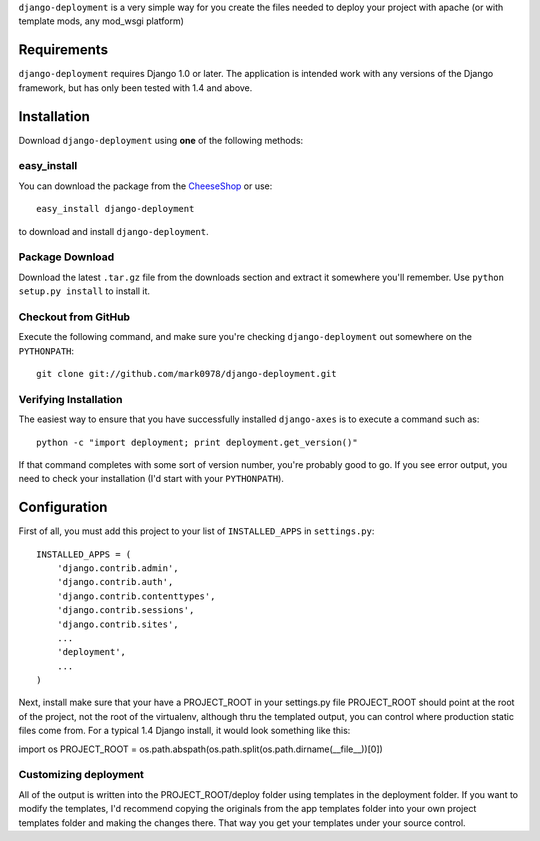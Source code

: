 ``django-deployment`` is a very simple way for you create the files needed to
deploy your project with apache (or with template mods, any mod_wsgi platform)

Requirements
============

``django-deployment`` requires Django 1.0 or later.  The application is intended
work with any versions of the Django framework, but has only been tested with
1.4 and above.

Installation
============

Download ``django-deployment`` using **one** of the following methods:

easy_install
------------

You can download the package from the `CheeseShop <http://pypi.python.org/pypi/django-deployment/>`_ or use::

    easy_install django-deployment

to download and install ``django-deployment``.

Package Download
----------------

Download the latest ``.tar.gz`` file from the downloads section and extract it
somewhere you'll remember.  Use ``python setup.py install`` to install it.

Checkout from GitHub
--------------------

Execute the following command, and make sure you're checking ``django-deployment``
out somewhere on the ``PYTHONPATH``::

    git clone git://github.com/mark0978/django-deployment.git

Verifying Installation
----------------------

The easiest way to ensure that you have successfully installed ``django-axes``
is to execute a command such as::

    python -c "import deployment; print deployment.get_version()"

If that command completes with some sort of version number, you're probably
good to go.  If you see error output, you need to check your installation (I'd
start with your ``PYTHONPATH``).

Configuration
=============

First of all, you must add this project to your list of ``INSTALLED_APPS`` in
``settings.py``::

    INSTALLED_APPS = (
        'django.contrib.admin',
        'django.contrib.auth',
        'django.contrib.contenttypes',
        'django.contrib.sessions',
        'django.contrib.sites',
        ...
        'deployment',
        ...
    )

Next, install make sure that your have a PROJECT_ROOT in your settings.py file
PROJECT_ROOT should point at the root of the project, not the root of the
virtualenv, although thru the templated output, you can control where production
static files come from.  For a typical 1.4 Django install, it would look
something like this:

import os
PROJECT_ROOT = os.path.abspath(os.path.split(os.path.dirname(__file__))[0])


Customizing deployment
----------------

All of the output is written into the PROJECT_ROOT/deploy folder using templates
in the deployment folder.  If you want to modify the templates, I'd recommend
copying the originals from the app templates folder into your own project
templates folder and making the changes there.  That way you get your templates
under your source control.
